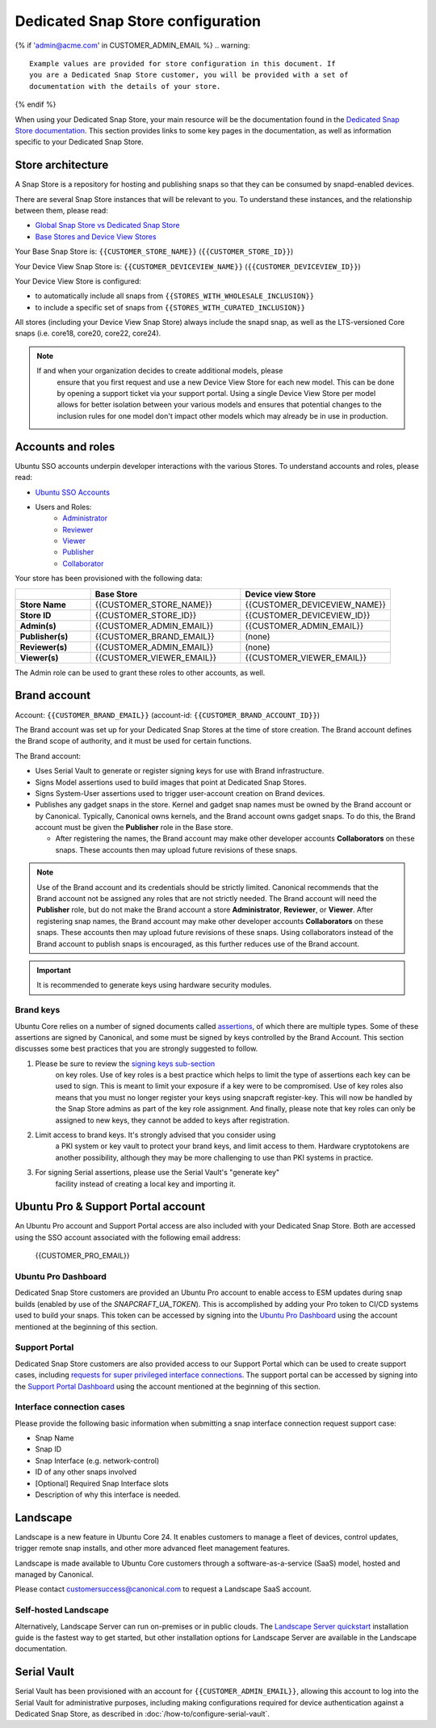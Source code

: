 Dedicated Snap Store configuration
==================================

{% if 'admin@acme.com' in CUSTOMER_ADMIN_EMAIL %}
.. warning:: 

  Example values are provided for store configuration in this document. If
  you are a Dedicated Snap Store customer, you will be provided with a set of
  documentation with the details of your store.

{% endif %}

When using your Dedicated Snap Store, your main resource will be
the documentation found in the `Dedicated Snap Store documentation <https://documentation.ubuntu.com/dedicated-snap-store/>`_.
This section provides links to some key pages in the documentation, as well as
information specific to your Dedicated Snap Store.

Store architecture
------------------

A Snap Store is a repository for hosting and publishing snaps so that they can
be consumed by snapd-enabled devices.

There are several Snap Store instances that will be relevant to you. To
understand these instances, and the relationship between them, please read:

- `Global Snap Store vs Dedicated Snap Store <https://documentation.ubuntu.com/dedicated-snap-store/explanation/snap-store-vs-dedicated-snap-stores/>`_
- `Base Stores and Device View Stores <https://documentation.ubuntu.com/dedicated-snap-store/explanation/base-stores-and-device-view-stores/>`_

Your Base Snap Store is:  ``{{CUSTOMER_STORE_NAME}}`` (``{{CUSTOMER_STORE_ID}}``)

Your Device View Snap Store is: ``{{CUSTOMER_DEVICEVIEW_NAME}}`` (``{{CUSTOMER_DEVICEVIEW_ID}}``)

Your Device View Store is configured:

- to automatically include all snaps from ``{{STORES_WITH_WHOLESALE_INCLUSION}}``
- to include a specific set of snaps from ``{{STORES_WITH_CURATED_INCLUSION}}``

All stores (including your Device View Snap Store) always include the snapd
snap, as well as the LTS-versioned Core snaps (i.e. core18, core20, core22,
core24).

.. note::

   If and when your organization decides to create additional models, please
    ensure that you first request and use a new Device View Store for each new
    model. This can be done by opening a support ticket via your support portal.
    Using a single Device View Store per model allows for better isolation
    between your various models and ensures that potential changes to the
    inclusion rules for one model don't impact other models which may already be
    in use in production.

Accounts and roles
------------------

Ubuntu SSO accounts underpin developer interactions with the various Stores. To
understand accounts and roles, please read:

* `Ubuntu SSO Accounts <https://documentation.ubuntu.com/dedicated-snap-store/explanation/ubuntu-sso-accounts/>`_
* Users and Roles:
    * `Administrator <https://documentation.ubuntu.com/dedicated-snap-store/how-to/setting-up-account-roles/#account-roles>`_
    * `Reviewer <https://documentation.ubuntu.com/dedicated-snap-store/how-to/setting-up-account-roles/#account-roles>`_
    * `Viewer <https://documentation.ubuntu.com/dedicated-snap-store/how-to/setting-up-account-roles/#account-roles>`_
    * `Publisher <https://documentation.ubuntu.com/dedicated-snap-store/how-to/setting-up-account-roles/#account-roles>`_
    * `Collaborator <https://documentation.ubuntu.com/dedicated-snap-store/how-to/setting-up-account-roles/#account-roles>`_

Your store has been provisioned with the following data:

.. list-table::
   :widths: 20 40 40
   :header-rows: 1
   :stub-columns: 1

   * -
     - Base Store
     - Device view Store
   * - Store Name
     - {{CUSTOMER_STORE_NAME}}
     - {{CUSTOMER_DEVICEVIEW_NAME}}
   * - Store ID
     - {{CUSTOMER_STORE_ID}}
     - {{CUSTOMER_DEVICEVIEW_ID}}
   * - Admin(s)
     - {{CUSTOMER_ADMIN_EMAIL}}
     - {{CUSTOMER_ADMIN_EMAIL}}
   * - Publisher(s)
     - {{CUSTOMER_BRAND_EMAIL}}
     - (none)
   * - Reviewer(s)
     - {{CUSTOMER_ADMIN_EMAIL}}
     - (none)
   * - Viewer(s)
     - {{CUSTOMER_VIEWER_EMAIL}}
     - {{CUSTOMER_VIEWER_EMAIL}}

The Admin role can be used to grant these roles to other accounts, as well.

Brand account
-------------

Account: ``{{CUSTOMER_BRAND_EMAIL}}`` (account-id: ``{{CUSTOMER_BRAND_ACCOUNT_ID}}``)

The Brand account was set up for your Dedicated Snap Stores at the time of store
creation.  The Brand account defines the Brand scope of authority, and it must
be used for certain functions.

The Brand account:

- Uses Serial Vault to generate or register signing keys for use with Brand
  infrastructure.
- Signs Model assertions used to build images that point at Dedicated Snap
  Stores.
- Signs System-User assertions used to trigger user-account creation on Brand
  devices.
- Publishes any gadget snaps in the store. Kernel and gadget snap names must be
  owned by the Brand account or by Canonical. Typically, Canonical owns kernels,
  and the Brand account owns gadget snaps. To do this, the Brand account must be
  given the **Publisher** role in the Base store.

  * After registering the names, the Brand account may make other developer
    accounts **Collaborators** on these snaps. These accounts then may upload future
    revisions of these snaps.

.. note::

  Use of the Brand account and its credentials should be strictly limited.
  Canonical recommends that the Brand account not be assigned any roles that
  are not strictly needed. The Brand account will need the **Publisher** role,
  but do not make the Brand account a store **Administrator**, **Reviewer**,
  or **Viewer**. After registering snap names, the Brand account may make other
  developer accounts **Collaborators** on these snaps. These accounts then may
  upload future revisions of these snaps. Using collaborators instead of the
  Brand account to publish snaps is encouraged, as this further reduces use of
  the Brand account.

.. important::

    It is recommended to generate keys using hardware security modules.

Brand keys
**********

Ubuntu Core relies on a number of signed documents called `assertions <https://snapcraft.io/docs/assertions>`_,
of which there are multiple types. Some of these assertions are signed by
Canonical, and some must be signed by keys controlled by the Brand Account. This
section discusses some best practices that you are strongly suggested to follow.

1. Please be sure to review the `signing keys sub-section <https://canonical-serial-vault.readthedocs-hosted.com/serial-vault/signing-keys/>`_
    on key roles. Use of key roles is a best practice which helps to limit the
    type of assertions each key can be used to sign. This is meant to limit
    your exposure if a key were to be compromised. Use of key roles also means
    that you must no longer register your keys using snapcraft register-key.
    This will now be handled by the Snap Store admins as part of the key role
    assignment. And finally, please note that key roles can only be assigned to
    new keys, they cannot be added to keys after registration.

2. Limit access to brand keys. It's strongly advised that you consider using
    a PKI system or key vault to protect your brand keys, and limit access to
    them. Hardware cryptotokens are another possibility, although they may be more
    challenging to use than PKI systems in practice.

3. For signing Serial assertions, please use the Serial Vault's "generate key"
    facility instead of creating a local key and importing it.

Ubuntu Pro & Support Portal account
-----------------------------------

An Ubuntu Pro account and Support Portal access are also included with your
Dedicated Snap Store. Both are accessed using the SSO account associated with
the following email address:

    {{CUSTOMER_PRO_EMAIL}}


Ubuntu Pro Dashboard
********************

Dedicated Snap Store customers are provided an Ubuntu Pro account to
enable access to ESM updates during snap builds (enabled by use of the
`SNAPCRAFT_UA_TOKEN`). This is accomplished by adding your Pro token to CI/CD
systems used to build your snaps. This token can be accessed by signing into
the `Ubuntu Pro Dashboard <http://ubuntu.com/pro/dashboard>`_ using the account
mentioned at the beginning of this section.

Support Portal
**************

Dedicated Snap Store customers are also provided access to
our Support Portal which can be used to create support cases,
including `requests for super privileged interface connections <https://snapcraft.io/docs/super-privileged-interfaces>`_.
The support portal can be accessed by signing into the `Support Portal Dashboard <https://support-portal.canonical.com/dashboard>`_
using the account mentioned at the beginning of this section.

Interface connection cases
**************************

Please provide the following basic information when submitting a snap interface
connection request support case:

* Snap Name
* Snap ID
* Snap Interface (e.g. network-control)
* ID of any other snaps involved
* [Optional] Required Snap Interface slots
* Description of why this interface is needed.

Landscape
---------

Landscape is a new feature in Ubuntu Core 24. It enables customers to manage a
fleet of devices, control updates, trigger remote snap installs, and other more
advanced fleet management features.
 
Landscape is made available to Ubuntu Core customers through a
software-as-a-service (SaaS) model, hosted and managed by Canonical.

Please contact customersuccess@canonical.com to request a Landscape SaaS
account.

Self-hosted Landscape 
*********************

Alternatively, Landscape Server can run on-premises or in public clouds. The
`Landscape Server quickstart <https://ubuntu.com/landscape/docs/quickstart-deployment>`_
installation guide is the fastest way to get started, but other installation
options for Landscape Server are available in the Landscape documentation.

Serial Vault
------------

Serial Vault has been provisioned with an account for
``{{CUSTOMER_ADMIN_EMAIL}}``, allowing this account to log into the Serial
Vault for administrative purposes, including making configurations required
for device authentication against a Dedicated Snap Store, as described in
:doc:`/how-to/configure-serial-vault`.

.. only:: html
    
    To configure Serial Vault, see :doc:`/how-to/configure-serial-vault`.

